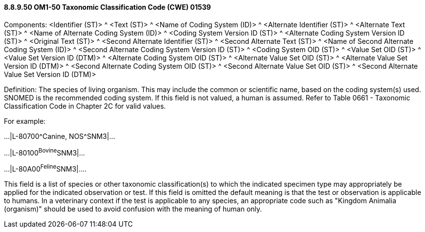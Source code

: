 ==== 8.8.9.50 OM1-50 Taxonomic Classification Code (CWE) 01539

Components: <Identifier (ST)> ^ <Text (ST)> ^ <Name of Coding System (ID)> ^ <Alternate Identifier (ST)> ^ <Alternate Text (ST)> ^ <Name of Alternate Coding System (ID)> ^ <Coding System Version ID (ST)> ^ <Alternate Coding System Version ID (ST)> ^ <Original Text (ST)> ^ <Second Alternate Identifier (ST)> ^ <Second Alternate Text (ST)> ^ <Name of Second Alternate Coding System (ID)> ^ <Second Alternate Coding System Version ID (ST)> ^ <Coding System OID (ST)> ^ <Value Set OID (ST)> ^ <Value Set Version ID (DTM)> ^ <Alternate Coding System OID (ST)> ^ <Alternate Value Set OID (ST)> ^ <Alternate Value Set Version ID (DTM)> ^ <Second Alternate Coding System OID (ST)> ^ <Second Alternate Value Set OID (ST)> ^ <Second Alternate Value Set Version ID (DTM)>

Definition: The species of living organism. This may include the common or scientific name, based on the coding system(s) used. SNOMED is the recommended coding system. If this field is not valued, a human is assumed. Refer to Table 0661 - Taxonomic Classification Code in Chapter 2C for valid values.

For example:

...|L-80700^Canine, NOS^SNM3|...

...|L-80100^Bovine^SNM3|...

...|L-80A00^Feline^SNM3|....

This field is a list of species or other taxonomic classification(s) to which the indicated specimen type may appropriately be applied for the indicated observation or test. If this field is omitted the default meaning is that the test or observation is applicable to humans. In a veterinary context if the test is applicable to any species, an appropriate code such as "Kingdom Animalia (organism)" should be used to avoid confusion with the meaning of human only.

